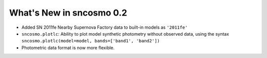 =========================
What's New in sncosmo 0.2
=========================

* Added SN 2011fe Nearby Supernova Factory data to built-in models as
  ``'2011fe'``

* ``sncosmo.plotlc``: Ability to plot model synthetic photometry
  without observed data, using the syntax
  ``sncosmo.plotlc(model=model, bands=['band1', 'band2'])``

* Photometric data format is now more flexible.
